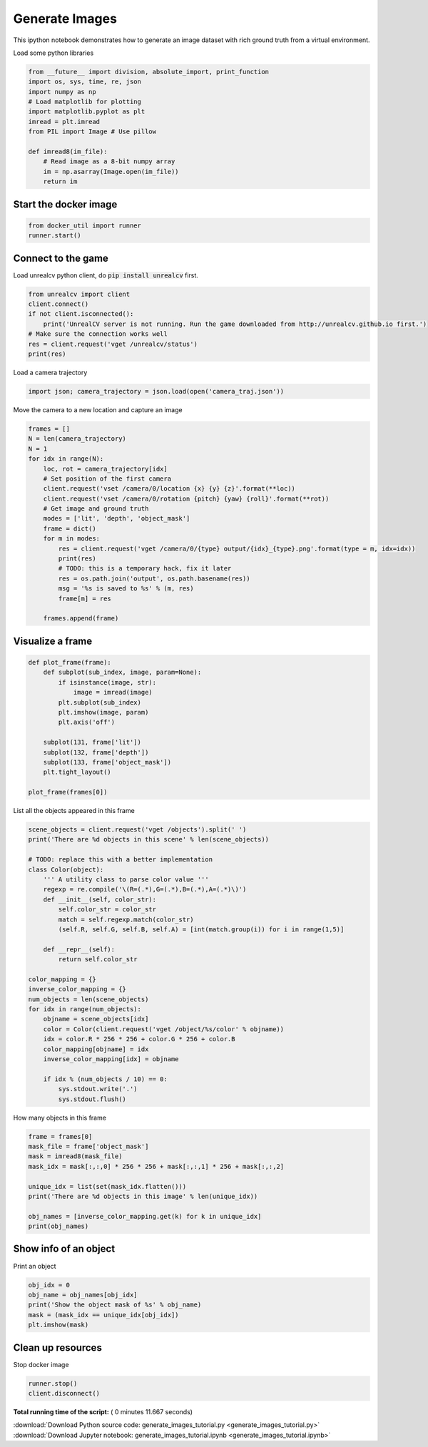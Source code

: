 

.. _sphx_glr_tutorials_generate_images_tutorial.py:


===============
Generate Images
===============

This ipython notebook demonstrates how to generate an image dataset with rich
ground truth from a virtual environment.


Load some python libraries



.. code-block:: python

    from __future__ import division, absolute_import, print_function
    import os, sys, time, re, json
    import numpy as np
    # Load matplotlib for plotting
    import matplotlib.pyplot as plt
    imread = plt.imread
    from PIL import Image # Use pillow

    def imread8(im_file):
        # Read image as a 8-bit numpy array
        im = np.asarray(Image.open(im_file))
        return im







Start the docker image
======================



.. code-block:: python

    from docker_util import runner
    runner.start()





.. rst-class:: sphx-glr-script-out

 Out::

    Can not find images, downloading
    It is equivalent to run: nvidia-docker run -d -it --env="DISPLAY=:0.0" --volume="/tmp/.X11-unix:/tmp/.X11-unix:rw" -p 9000:9000 -v /home/qiuwch/workspace/unrealcv-develop-branch/docs/tutorials_source/output:/home/unrealcv/LinuxNoEditor/RealisticRendering/Binaries/Linux/output qiuwch/rr /home/unrealcv/LinuxNoEditor/RealisticRendering/Binaries/Linux/RealisticRendering


Connect to the game
===================
Load unrealcv python client, do :code:`pip install unrealcv` first.



.. code-block:: python

    from unrealcv import client
    client.connect()
    if not client.isconnected():
        print('UnrealCV server is not running. Run the game downloaded from http://unrealcv.github.io first.')
    # Make sure the connection works well
    res = client.request('vget /unrealcv/status')
    print(res)





.. rst-class:: sphx-glr-script-out

 Out::

    Is Listening
    Client Connected
    9000


Load a camera trajectory



.. code-block:: python

    import json; camera_trajectory = json.load(open('camera_traj.json'))








Move the camera to a new location and capture an image



.. code-block:: python

    frames = []
    N = len(camera_trajectory)
    N = 1
    for idx in range(N):
        loc, rot = camera_trajectory[idx]
        # Set position of the first camera
        client.request('vset /camera/0/location {x} {y} {z}'.format(**loc))
        client.request('vset /camera/0/rotation {pitch} {yaw} {roll}'.format(**rot))
        # Get image and ground truth
        modes = ['lit', 'depth', 'object_mask']
        frame = dict()
        for m in modes:
            res = client.request('vget /camera/0/{type} output/{idx}_{type}.png'.format(type = m, idx=idx))
            print(res)
            # TODO: this is a temporary hack, fix it later
            res = os.path.join('output', os.path.basename(res))
            msg = '%s is saved to %s' % (m, res)
            frame[m] = res

        frames.append(frame)





.. rst-class:: sphx-glr-script-out

 Out::

    /home/unrealcv/LinuxNoEditor/RealisticRendering/Binaries/Linux/output/0_lit.png
    /home/unrealcv/LinuxNoEditor/RealisticRendering/Binaries/Linux/output/0_depth.png
    /home/unrealcv/LinuxNoEditor/RealisticRendering/Binaries/Linux/output/0_object_mask.png


Visualize a frame
=================



.. code-block:: python

    def plot_frame(frame):
        def subplot(sub_index, image, param=None):
            if isinstance(image, str):
                image = imread(image)
            plt.subplot(sub_index)
            plt.imshow(image, param)
            plt.axis('off')

        subplot(131, frame['lit'])
        subplot(132, frame['depth'])
        subplot(133, frame['object_mask'])
        plt.tight_layout()

    plot_frame(frames[0])




.. image:: /tutorials/images/sphx_glr_generate_images_tutorial_001.png
    :align: center




List all the objects appeared in this frame



.. code-block:: python

    scene_objects = client.request('vget /objects').split(' ')
    print('There are %d objects in this scene' % len(scene_objects))

    # TODO: replace this with a better implementation
    class Color(object):
        ''' A utility class to parse color value '''
        regexp = re.compile('\(R=(.*),G=(.*),B=(.*),A=(.*)\)')
        def __init__(self, color_str):
            self.color_str = color_str
            match = self.regexp.match(color_str)
            (self.R, self.G, self.B, self.A) = [int(match.group(i)) for i in range(1,5)]

        def __repr__(self):
            return self.color_str

    color_mapping = {}
    inverse_color_mapping = {}
    num_objects = len(scene_objects)
    for idx in range(num_objects):
        objname = scene_objects[idx]
        color = Color(client.request('vget /object/%s/color' % objname))
        idx = color.R * 256 * 256 + color.G * 256 + color.B
        color_mapping[objname] = idx
        inverse_color_mapping[idx] = objname

        if idx % (num_objects / 10) == 0:
            sys.stdout.write('.')
            sys.stdout.flush()





.. rst-class:: sphx-glr-script-out

 Out::

    There are 295 objects in this scene
    ....


How many objects in this frame



.. code-block:: python

    frame = frames[0]
    mask_file = frame['object_mask']
    mask = imread8(mask_file)
    mask_idx = mask[:,:,0] * 256 * 256 + mask[:,:,1] * 256 + mask[:,:,2]

    unique_idx = list(set(mask_idx.flatten()))
    print('There are %d objects in this image' % len(unique_idx))

    obj_names = [inverse_color_mapping.get(k) for k in unique_idx]
    print(obj_names)






.. rst-class:: sphx-glr-script-out

 Out::

    There are 14 objects in this image
    ['Couch_13', 'Carpet_5', 'BookLP_176', 'EditorPlane_34', 'SM_Shelving_10', 'EditorPlane_31', 'SM_CoffeeTable_14', None, None, 'EditorPlane_25', None, None, 'Mug_30', None]


Show info of an object
======================
Print an object



.. code-block:: python

    obj_idx = 0
    obj_name = obj_names[obj_idx]
    print('Show the object mask of %s' % obj_name)
    mask = (mask_idx == unique_idx[obj_idx])
    plt.imshow(mask)




.. image:: /tutorials/images/sphx_glr_generate_images_tutorial_002.png
    :align: center


.. rst-class:: sphx-glr-script-out

 Out::

    Show the object mask of Couch_13


Clean up resources
==================
Stop docker image



.. code-block:: python

    runner.stop()
    client.disconnect()






**Total running time of the script:** ( 0 minutes  11.667 seconds)



.. container:: sphx-glr-footer


  .. container:: sphx-glr-download

     :download:`Download Python source code: generate_images_tutorial.py <generate_images_tutorial.py>`



  .. container:: sphx-glr-download

     :download:`Download Jupyter notebook: generate_images_tutorial.ipynb <generate_images_tutorial.ipynb>`

.. rst-class:: sphx-glr-signature

    `Generated by Sphinx-Gallery <http://sphinx-gallery.readthedocs.io>`_

